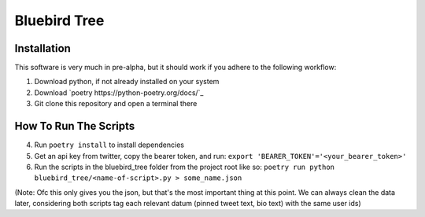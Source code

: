 Bluebird Tree
=============

Installation
------------

This software is very much in pre-alpha, but it should work if you adhere
to the following workflow:

1. Download python, if not already installed on your system
2. Download `poetry https://python-poetry.org/docs/`_
3. Git clone this repository and open a terminal there


How To Run The Scripts
----------------------
4. Run ``poetry install`` to install dependencies
5. Get an api key from twitter, copy the bearer token, and run:
   ``export 'BEARER_TOKEN'='<your_bearer_token>'``
6. Run the scripts in the bluebird_tree folder from the project root like so:
   ``poetry run python bluebird_tree/<name-of-script>.py > some_name.json``

(Note: Ofc this only gives you the json, but that's the most important thing at
this point. We can always clean the data later, considering both scripts tag 
each relevant datum (pinned tweet text, bio text) with the same user ids)
